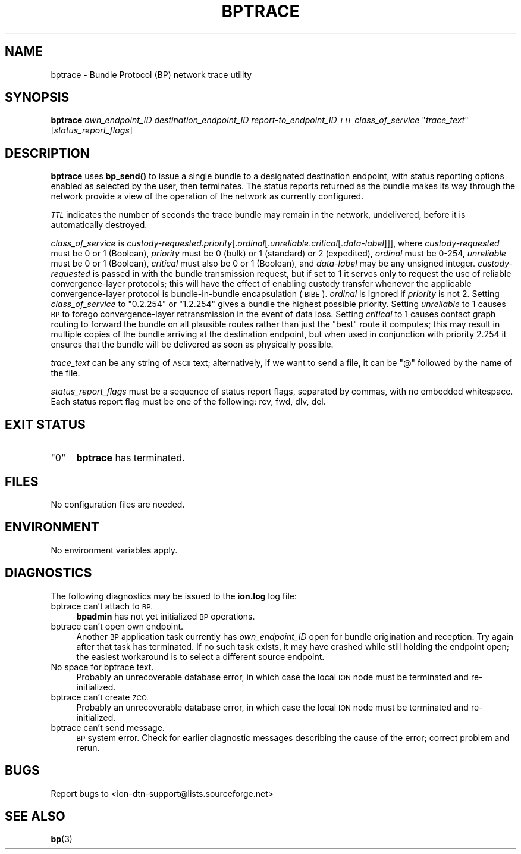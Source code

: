 .\" Automatically generated by Pod::Man 4.14 (Pod::Simple 3.42)
.\"
.\" Standard preamble:
.\" ========================================================================
.de Sp \" Vertical space (when we can't use .PP)
.if t .sp .5v
.if n .sp
..
.de Vb \" Begin verbatim text
.ft CW
.nf
.ne \\$1
..
.de Ve \" End verbatim text
.ft R
.fi
..
.\" Set up some character translations and predefined strings.  \*(-- will
.\" give an unbreakable dash, \*(PI will give pi, \*(L" will give a left
.\" double quote, and \*(R" will give a right double quote.  \*(C+ will
.\" give a nicer C++.  Capital omega is used to do unbreakable dashes and
.\" therefore won't be available.  \*(C` and \*(C' expand to `' in nroff,
.\" nothing in troff, for use with C<>.
.tr \(*W-
.ds C+ C\v'-.1v'\h'-1p'\s-2+\h'-1p'+\s0\v'.1v'\h'-1p'
.ie n \{\
.    ds -- \(*W-
.    ds PI pi
.    if (\n(.H=4u)&(1m=24u) .ds -- \(*W\h'-12u'\(*W\h'-12u'-\" diablo 10 pitch
.    if (\n(.H=4u)&(1m=20u) .ds -- \(*W\h'-12u'\(*W\h'-8u'-\"  diablo 12 pitch
.    ds L" ""
.    ds R" ""
.    ds C` ""
.    ds C' ""
'br\}
.el\{\
.    ds -- \|\(em\|
.    ds PI \(*p
.    ds L" ``
.    ds R" ''
.    ds C`
.    ds C'
'br\}
.\"
.\" Escape single quotes in literal strings from groff's Unicode transform.
.ie \n(.g .ds Aq \(aq
.el       .ds Aq '
.\"
.\" If the F register is >0, we'll generate index entries on stderr for
.\" titles (.TH), headers (.SH), subsections (.SS), items (.Ip), and index
.\" entries marked with X<> in POD.  Of course, you'll have to process the
.\" output yourself in some meaningful fashion.
.\"
.\" Avoid warning from groff about undefined register 'F'.
.de IX
..
.nr rF 0
.if \n(.g .if rF .nr rF 1
.if (\n(rF:(\n(.g==0)) \{\
.    if \nF \{\
.        de IX
.        tm Index:\\$1\t\\n%\t"\\$2"
..
.        if !\nF==2 \{\
.            nr % 0
.            nr F 2
.        \}
.    \}
.\}
.rr rF
.\"
.\" Accent mark definitions (@(#)ms.acc 1.5 88/02/08 SMI; from UCB 4.2).
.\" Fear.  Run.  Save yourself.  No user-serviceable parts.
.    \" fudge factors for nroff and troff
.if n \{\
.    ds #H 0
.    ds #V .8m
.    ds #F .3m
.    ds #[ \f1
.    ds #] \fP
.\}
.if t \{\
.    ds #H ((1u-(\\\\n(.fu%2u))*.13m)
.    ds #V .6m
.    ds #F 0
.    ds #[ \&
.    ds #] \&
.\}
.    \" simple accents for nroff and troff
.if n \{\
.    ds ' \&
.    ds ` \&
.    ds ^ \&
.    ds , \&
.    ds ~ ~
.    ds /
.\}
.if t \{\
.    ds ' \\k:\h'-(\\n(.wu*8/10-\*(#H)'\'\h"|\\n:u"
.    ds ` \\k:\h'-(\\n(.wu*8/10-\*(#H)'\`\h'|\\n:u'
.    ds ^ \\k:\h'-(\\n(.wu*10/11-\*(#H)'^\h'|\\n:u'
.    ds , \\k:\h'-(\\n(.wu*8/10)',\h'|\\n:u'
.    ds ~ \\k:\h'-(\\n(.wu-\*(#H-.1m)'~\h'|\\n:u'
.    ds / \\k:\h'-(\\n(.wu*8/10-\*(#H)'\z\(sl\h'|\\n:u'
.\}
.    \" troff and (daisy-wheel) nroff accents
.ds : \\k:\h'-(\\n(.wu*8/10-\*(#H+.1m+\*(#F)'\v'-\*(#V'\z.\h'.2m+\*(#F'.\h'|\\n:u'\v'\*(#V'
.ds 8 \h'\*(#H'\(*b\h'-\*(#H'
.ds o \\k:\h'-(\\n(.wu+\w'\(de'u-\*(#H)/2u'\v'-.3n'\*(#[\z\(de\v'.3n'\h'|\\n:u'\*(#]
.ds d- \h'\*(#H'\(pd\h'-\w'~'u'\v'-.25m'\f2\(hy\fP\v'.25m'\h'-\*(#H'
.ds D- D\\k:\h'-\w'D'u'\v'-.11m'\z\(hy\v'.11m'\h'|\\n:u'
.ds th \*(#[\v'.3m'\s+1I\s-1\v'-.3m'\h'-(\w'I'u*2/3)'\s-1o\s+1\*(#]
.ds Th \*(#[\s+2I\s-2\h'-\w'I'u*3/5'\v'-.3m'o\v'.3m'\*(#]
.ds ae a\h'-(\w'a'u*4/10)'e
.ds Ae A\h'-(\w'A'u*4/10)'E
.    \" corrections for vroff
.if v .ds ~ \\k:\h'-(\\n(.wu*9/10-\*(#H)'\s-2\u~\d\s+2\h'|\\n:u'
.if v .ds ^ \\k:\h'-(\\n(.wu*10/11-\*(#H)'\v'-.4m'^\v'.4m'\h'|\\n:u'
.    \" for low resolution devices (crt and lpr)
.if \n(.H>23 .if \n(.V>19 \
\{\
.    ds : e
.    ds 8 ss
.    ds o a
.    ds d- d\h'-1'\(ga
.    ds D- D\h'-1'\(hy
.    ds th \o'bp'
.    ds Th \o'LP'
.    ds ae ae
.    ds Ae AE
.\}
.rm #[ #] #H #V #F C
.\" ========================================================================
.\"
.IX Title "BPTRACE 1"
.TH BPTRACE 1 "2022-10-13" "perl v5.34.0" "BP executables"
.\" For nroff, turn off justification.  Always turn off hyphenation; it makes
.\" way too many mistakes in technical documents.
.if n .ad l
.nh
.SH "NAME"
bptrace \- Bundle Protocol (BP) network trace utility
.SH "SYNOPSIS"
.IX Header "SYNOPSIS"
\&\fBbptrace\fR \fIown_endpoint_ID\fR \fIdestination_endpoint_ID\fR \fIreport\-to_endpoint_ID\fR \fI\s-1TTL\s0\fR \fIclass_of_service\fR "\fItrace_text\fR" [\fIstatus_report_flags\fR]
.SH "DESCRIPTION"
.IX Header "DESCRIPTION"
\&\fBbptrace\fR uses \fBbp_send()\fR to issue a single bundle to a designated
destination endpoint, with status reporting options enabled as selected
by the user, then terminates.  The status reports returned as the bundle
makes its way through the network provide a view of the operation of the
network as currently configured.
.PP
\&\fI\s-1TTL\s0\fR indicates the number of seconds the trace bundle may remain in the
network, undelivered, before it is automatically destroyed.
.PP
\&\fIclass_of_service\fR is \fIcustody-requested\fR.\fIpriority\fR[.\fIordinal\fR[.\fIunreliable\fR.\fIcritical\fR[.\fIdata-label\fR]]],
where \fIcustody-requested\fR must be 0 or 1 (Boolean), \fIpriority\fR must be 0
(bulk) or 1 (standard) or 2 (expedited), \fIordinal\fR must be 0\-254,
\&\fIunreliable\fR must be 0 or 1 (Boolean), \fIcritical\fR must also be 0 or 1
(Boolean), and \fIdata-label\fR may be any unsigned integer.  \fIcustody-requested\fR
is passed in with the bundle transmission request, but if set to 1 it serves
only to request the use of reliable convergence-layer protocols; this will
have the effect of enabling custody transfer whenever the applicable
convergence-layer protocol is bundle-in-bundle encapsulation (\s-1BIBE\s0).
\&\fIordinal\fR is ignored if \fIpriority\fR is not 2.  Setting \fIclass_of_service\fR to
\&\*(L"0.2.254\*(R" or \*(L"1.2.254\*(R" gives a bundle the highest possible priority.  Setting
\&\fIunreliable\fR to 1 causes \s-1BP\s0 to forego convergence-layer retransmission in
the event of data loss.  Setting \fIcritical\fR to 1 causes contact graph routing
to forward the bundle on all plausible routes rather than just the \*(L"best\*(R" route
it computes; this may result in multiple copies of the bundle arriving at the
destination endpoint, but when used in conjunction with priority 2.254 it
ensures that the bundle will be delivered as soon as physically possible.
.PP
\&\fItrace_text\fR can be any string of \s-1ASCII\s0 text; alternatively, if we want to send
a file, it can be \*(L"@\*(R" followed by the name of the file.
.PP
\&\fIstatus_report_flags\fR must be a sequence of status report flags, separated
by commas, with no embedded whitespace.  Each status report flag must be one
of the following: rcv, fwd, dlv, del.
.SH "EXIT STATUS"
.IX Header "EXIT STATUS"
.ie n .IP """0""" 4
.el .IP "``0''" 4
.IX Item "0"
\&\fBbptrace\fR has terminated.
.SH "FILES"
.IX Header "FILES"
No configuration files are needed.
.SH "ENVIRONMENT"
.IX Header "ENVIRONMENT"
No environment variables apply.
.SH "DIAGNOSTICS"
.IX Header "DIAGNOSTICS"
The following diagnostics may be issued to the \fBion.log\fR log file:
.IP "bptrace can't attach to \s-1BP.\s0" 4
.IX Item "bptrace can't attach to BP."
\&\fBbpadmin\fR has not yet initialized \s-1BP\s0 operations.
.IP "bptrace can't open own endpoint." 4
.IX Item "bptrace can't open own endpoint."
Another \s-1BP\s0 application task currently has \fIown_endpoint_ID\fR open for
bundle origination and reception.  Try again after that task has terminated.
If no such task exists, it may have crashed while still holding the endpoint
open; the easiest workaround is to select a different source endpoint.
.IP "No space for bptrace text." 4
.IX Item "No space for bptrace text."
Probably an unrecoverable database error, in which case the local \s-1ION\s0
node must be terminated and re-initialized.
.IP "bptrace can't create \s-1ZCO.\s0" 4
.IX Item "bptrace can't create ZCO."
Probably an unrecoverable database error, in which case the local \s-1ION\s0
node must be terminated and re-initialized.
.IP "bptrace can't send message." 4
.IX Item "bptrace can't send message."
\&\s-1BP\s0 system error.  Check for earlier diagnostic messages describing the
cause of the error; correct problem and rerun.
.SH "BUGS"
.IX Header "BUGS"
Report bugs to <ion\-dtn\-support@lists.sourceforge.net>
.SH "SEE ALSO"
.IX Header "SEE ALSO"
\&\fBbp\fR\|(3)
